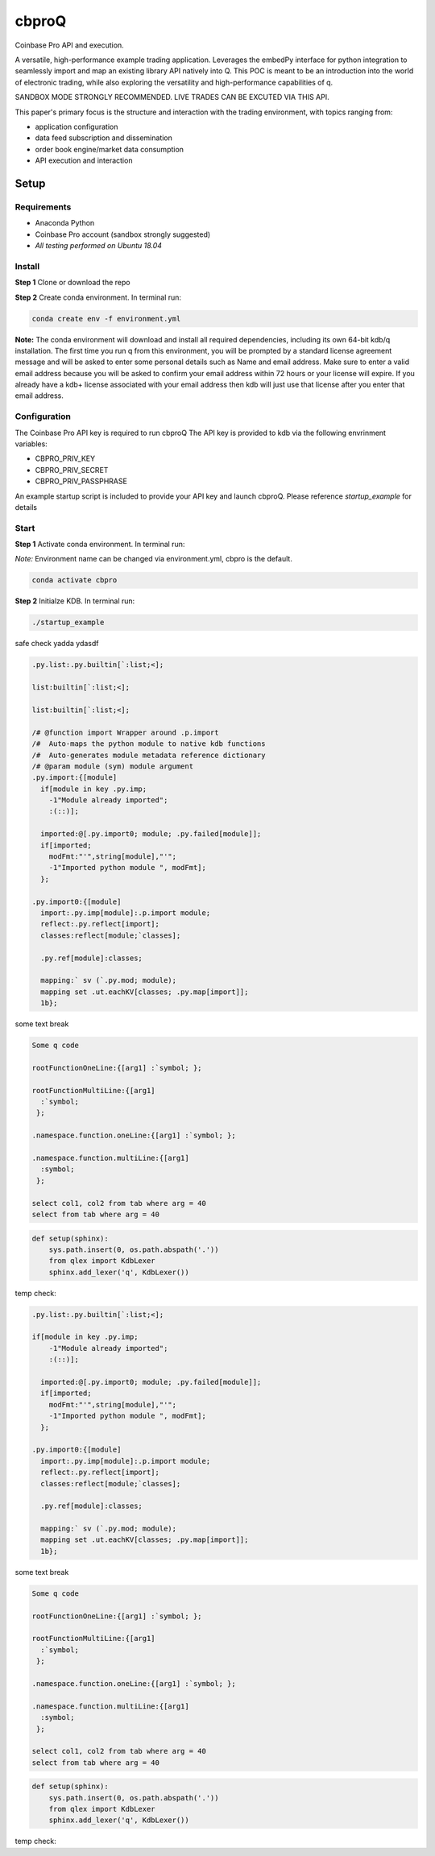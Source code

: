 
******
cbproQ
******

Coinbase Pro API and execution.

A versatile, high-performance example trading application.
Leverages the embedPy interface for python integration to seamlessly import and map an existing library API natively into Q.
This POC is meant to be an introduction into the world of electronic trading, while also exploring the versatility and high-performance capabilities of q.

SANDBOX MODE STRONGLY RECOMMENDED. LIVE TRADES CAN BE EXCUTED VIA THIS API.

This paper's primary focus is the structure and interaction with the trading environment, with topics ranging from:

* application configuration
* data feed subscription and dissemination
* order book engine/market data consumption
* API execution and interaction
 
Setup
=====

Requirements
------------
- Anaconda Python
- Coinbase Pro account (sandbox strongly suggested)
- *All testing performed on Ubuntu 18.04*

Install
-------
**Step 1** Clone or download the repo

**Step 2** Create conda environment. In terminal run:

.. code:: bash

    conda create env -f environment.yml

**Note:** The conda environment will download and install all required dependencies, including its own 64-bit kdb/q installation.
The first time you run q from this environment, you will be prompted by a standard license agreement message and will be asked to enter some personal details such as Name and email address. Make sure to enter a valid email address because you will be asked to confirm your email address within 72 hours or your license will expire. If you already have a kdb+ license associated with your email address then kdb will just use that license after you enter that email address.

Configuration
-------------
The Coinbase Pro API key is required to run cbproQ
The API key is provided to kdb via the following envrinment variables:

- CBPRO_PRIV_KEY
- CBPRO_PRIV_SECRET
- CBPRO_PRIV_PASSPHRASE

An example startup script is included to provide your API key and launch cbproQ.
Please reference *startup_example* for details

Start
-----

**Step 1** Activate conda environment. In terminal run:

*Note:* Environment name can be changed via environment.yml, cbpro is the default.

.. code:: bash

    conda activate cbpro

**Step 2** Initialze KDB.  In terminal run:

.. code:: bash

    ./startup_example


safe check yadda ydasdf 


.. code-block:: kdb
  

  .py.list:.py.builtin[`:list;<];

  list:builtin[`:list;<];

  list:builtin[`:list;<];

  /# @function import Wrapper around .p.import
  /#  Auto-maps the python module to native kdb functions
  /#  Auto-generates module metadata reference dictionary
  /# @param module (sym) module argument
  .py.import:{[module] 
    if[module in key .py.imp;
      -1"Module already imported";
      :(::)];
  
    imported:@[.py.import0; module; .py.failed[module]];
    if[imported;
      modFmt:"'",string[module],"'";
      -1"Imported python module ", modFmt];
    };

  .py.import0:{[module]
    import:.py.imp[module]:.p.import module;
    reflect:.py.reflect[import];
    classes:reflect[module;`classes];
  
    .py.ref[module]:classes;
  
    mapping:` sv (`.py.mod; module);
    mapping set .ut.eachKV[classes; .py.map[import]];
    1b};


some text break

.. code-block:: q

  Some q code

  rootFunctionOneLine:{[arg1] :`symbol; };
 
  rootFunctionMultiLine:{[arg1]
    :`symbol;
   };
  
  .namespace.function.oneLine:{[arg1] :`symbol; };
  
  .namespace.function.multiLine:{[arg1]
    :symbol;
   };
 
  select col1, col2 from tab where arg = 40
  select from tab where arg = 40

    
.. code:: python

  def setup(sphinx):
      sys.path.insert(0, os.path.abspath('.'))
      from qlex import KdbLexer
      sphinx.add_lexer('q', KdbLexer())


temp check:



.. code-block:: q
  

  .py.list:.py.builtin[`:list;<];

  if[module in key .py.imp;
      -1"Module already imported";
      :(::)];
  
    imported:@[.py.import0; module; .py.failed[module]];
    if[imported;
      modFmt:"'",string[module],"'";
      -1"Imported python module ", modFmt];
    };

  .py.import0:{[module]
    import:.py.imp[module]:.p.import module;
    reflect:.py.reflect[import];
    classes:reflect[module;`classes];
  
    .py.ref[module]:classes;
  
    mapping:` sv (`.py.mod; module);
    mapping set .ut.eachKV[classes; .py.map[import]];
    1b};


some text break

.. code-block:: kdb

  Some q code

  rootFunctionOneLine:{[arg1] :`symbol; };
 
  rootFunctionMultiLine:{[arg1]
    :`symbol;
   };
  
  .namespace.function.oneLine:{[arg1] :`symbol; };
  
  .namespace.function.multiLine:{[arg1]
    :symbol;
   };
 
  select col1, col2 from tab where arg = 40
  select from tab where arg = 40

    
.. code:: python

  def setup(sphinx):
      sys.path.insert(0, os.path.abspath('.'))
      from qlex import KdbLexer
      sphinx.add_lexer('q', KdbLexer())


temp check: